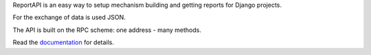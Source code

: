 ReportAPI is an easy way to setup mechanism building and getting reports
for Django projects.

For the exchange of data is used JSON.

The API is built on the RPC scheme: one address - many methods.

Read the documentation_ for details.

.. _documentation: https://docs.rosix.org/django-reportapi/


